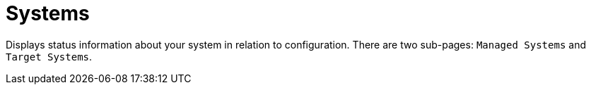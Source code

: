 [[ref.webui.config.systems]]
= Systems

Displays status information about your system in relation to configuration.
There are two sub-pages: [guimenu]``Managed Systems`` and [guimenu]``Target Systems``.
